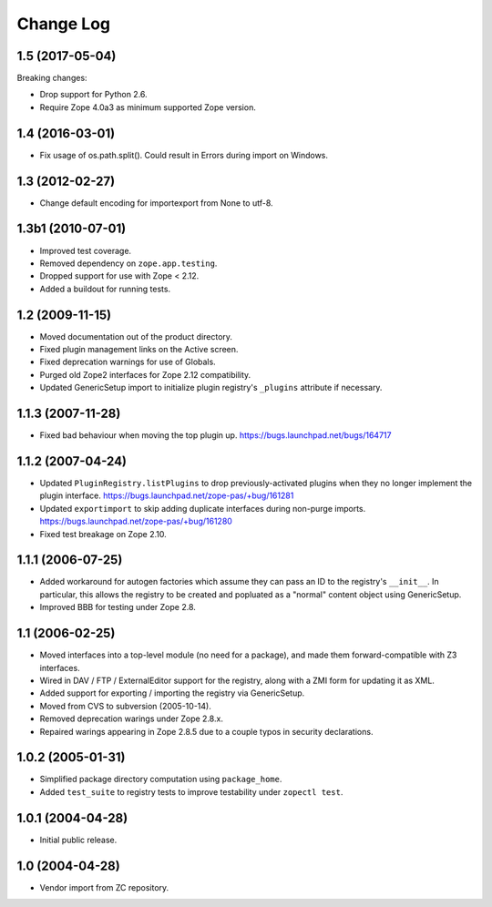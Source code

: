 Change Log
==========

1.5 (2017-05-04)
----------------

Breaking changes:

- Drop support for Python 2.6.

- Require Zope 4.0a3 as minimum supported Zope version.

1.4 (2016-03-01)
----------------

- Fix usage of os.path.split(). Could result in Errors during import
  on Windows.


1.3 (2012-02-27)
----------------

- Change default encoding for importexport from None to utf-8.


1.3b1 (2010-07-01)
------------------

- Improved test coverage.

- Removed dependency on ``zope.app.testing``.

- Dropped support for use with  Zope < 2.12.

- Added a buildout for running tests.


1.2 (2009-11-15)
----------------

- Moved documentation out of the product directory.

- Fixed plugin management links on the Active screen.

- Fixed deprecation warnings for use of Globals.

- Purged old Zope2 interfaces for Zope 2.12 compatibility.

- Updated GenericSetup import to initialize plugin registry's ``_plugins``
  attribute if necessary.


1.1.3 (2007-11-28)
------------------

- Fixed bad behaviour when moving the top plugin up.
  https://bugs.launchpad.net/bugs/164717


1.1.2 (2007-04-24)
------------------

- Updated ``PluginRegistry.listPlugins`` to drop previously-activated
  plugins when they no longer implement the plugin interface.
  https://bugs.launchpad.net/zope-pas/+bug/161281

- Updated ``exportimport`` to skip adding duplicate interfaces during
  non-purge imports.
  https://bugs.launchpad.net/zope-pas/+bug/161280

- Fixed test breakage on Zope 2.10.


1.1.1 (2006-07-25)
------------------

- Added workaround for autogen factories which assume they can
  pass an ID to the registry's ``__init__``.  In particular, this
  allows the registry to be created and popluated as a "normal"
  content object using GenericSetup.

- Improved BBB for testing under Zope 2.8.


1.1 (2006-02-25)
----------------

- Moved interfaces into a top-level module (no need for a package),
  and made them forward-compatible with Z3 interfaces.

- Wired in DAV / FTP / ExternalEditor support for the registry,
  along with a ZMI form for updating it as XML.

- Added support for exporting / importing the registry via GenericSetup.

- Moved from CVS to subversion (2005-10-14).

- Removed deprecation warings under Zope 2.8.x.

- Repaired warings appearing in Zope 2.8.5 due to a couple typos
  in security declarations.


1.0.2 (2005-01-31)
------------------

- Simplified package directory computation using ``package_home``.

- Added ``test_suite`` to registry tests to improve testability under
  ``zopectl test``.


1.0.1 (2004-04-28)
------------------

- Initial public release.


1.0 (2004-04-28)
----------------

- Vendor import from ZC repository.

